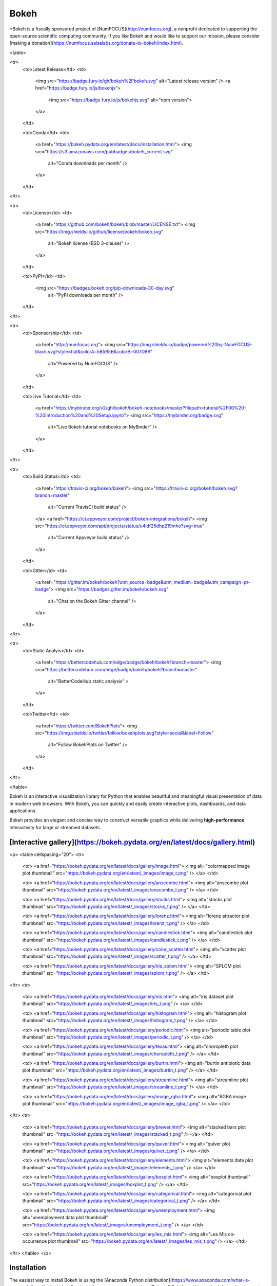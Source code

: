 Bokeh
=====

*Bokeh is a fiscally sponsored project of [NumFOCUS](http://numfocus.org), a nonprofit dedicated to supporting the open-source scientific computing community. If you like Bokeh and would like to support our mission, please consider [making a donation](https://numfocus.salsalabs.org/donate-to-bokeh/index.html).

<table>

<tr>
  <td>Latest Release</td>
  <td>
    <img src="https://badge.fury.io/gh/bokeh%2Fbokeh.svg" alt="Latest release version" />
    <a href="https://badge.fury.io/js/bokehjs">
      <img src="https://badge.fury.io/js/bokehjs.svg" alt="npm version">
    </a>
  </td>

  <td>Conda</td>
  <td>
    <a href="https://bokeh.pydata.org/en/latest/docs/installation.html">
    <img src="https://s3.amazonaws.com/pubbadges/bokeh_current.svg"
         alt="Conda downloads per month" />
    </a>
  </td>
</tr>

<tr>
  <td>License</td>
  <td>
    <a href="https://github.com/bokeh/bokeh/blob/master/LICENSE.txt">
    <img src="https://img.shields.io/github/license/bokeh/bokeh.svg"
         alt="Bokeh license (BSD 3-clause)" />
    </a>
  </td>

  <td>PyPI</td>
  <td>
    <img src="https://badges.bokeh.org/pip-downloads-30-day.svg"
         alt="PyPI downloads per month" />
  </td>
</tr>

<tr>
  <td>Sponsorship</td>
  <td>
    <a href="http://numfocus.org">
    <img src="https://img.shields.io/badge/powered%20by-NumFOCUS-black.svg?style=flat&colorA=5B5B5B&colorB=007D8A"
         alt="Powered by NumFOCUS" />
    </a>
  </td>

  <td>Live Tutorial</td>
  <td>
    <a href="https://mybinder.org/v2/gh/bokeh/bokeh-notebooks/master?filepath=tutorial%2F00%20-%20Introduction%20and%20Setup.ipynb">
    <img src="https://mybinder.org/badge.svg"
         alt="Live Bokeh tutorial notebooks on MyBinder" />
    </a>
  </td>
</tr>

<tr>
  <td>Build Status</td>
  <td>
    <a href="https://travis-ci.org/bokeh/bokeh">
    <img src="https://travis-ci.org/bokeh/bokeh.svg?branch=master"
         alt="Current TravisCI build status" />
    </a>
    <a href="https://ci.appveyor.com/project/bokeh-integrations/bokeh">
    <img src="https://ci.appveyor.com/api/projects/status/u4idf25dhp219mho?svg=true"
         alt="Current Appveyor build status" />
    </a>
  </td>

  <td>Gitter</td>
  <td>
    <a href="https://gitter.im/bokeh/bokeh?utm_source=badge&utm_medium=badge&utm_campaign=pr-badge">
    <img src="https://badges.gitter.im/bokeh/bokeh.svg"
         alt="Chat on the Bokeh Gitter channel" />
    </a>
  </td>
</tr>

<tr>
  <td>Static Analyis</td>
  <td>
    <a href="https://bettercodehub.com/edge/badge/bokeh/bokeh?branch=master">
    <img src="https://bettercodehub.com/edge/badge/bokeh/bokeh?branch=master"
         alt="BetterCodeHub static analysis" >
    </a>
  </td>

  <td>Twitter</td>
  <td>
    <a href="https://twitter.com/BokehPlots">
    <img src="https://img.shields.io/twitter/follow/bokehplots.svg?style=social&label=Follow"
         alt="Follow BokehPlots on Twitter" />
    </a>
  </td>
</tr>

</table>

Bokeh is an interactive visualization library for Python that enables beautiful
and meaningful visual presentation of data in modern web browsers. With Bokeh,
you can quickly and easily create interactive plots, dashboards, and data
applications.

Bokeh provides an elegant and concise way to construct versatile graphics while
delivering **high-performance** interactivity for large or streamed datasets.

[Interactive gallery](https://bokeh.pydata.org/en/latest/docs/gallery.html)
---------------------------------------------------------------------------

<p>
<table cellspacing="20">
<tr>

  <td>
  <a href="https://bokeh.pydata.org/en/latest/docs/gallery/image.html">
  <img alt="colormapped image plot thumbnail" src="https://bokeh.pydata.org/en/latest/_images/image_t.png" />
  </a>
  </td>

  <td>
  <a href="https://bokeh.pydata.org/en/latest/docs/gallery/anscombe.html">
  <img alt="anscombe plot thumbnail" src="https://bokeh.pydata.org/en/latest/_images/anscombe_t.png" />
  </a>
  </td>

  <td>
  <a href="https://bokeh.pydata.org/en/latest/docs/gallery/stocks.html">
  <img alt="stocks plot thumbnail" src="https://bokeh.pydata.org/en/latest/_images/stocks_t.png" />
  </a>
  </td>

  <td>
  <a href="https://bokeh.pydata.org/en/latest/docs/gallery/lorenz.html">
  <img alt="lorenz attractor plot thumbnail" src="https://bokeh.pydata.org/en/latest/_images/lorenz_t.png" />
  </a>
  </td>

  <td>
  <a href="https://bokeh.pydata.org/en/latest/docs/gallery/candlestick.html">
  <img alt="candlestick plot thumbnail" src="https://bokeh.pydata.org/en/latest/_images/candlestick_t.png" />
  </a>
  </td>

  <td>
  <a href="https://bokeh.pydata.org/en/latest/docs/gallery/color_scatter.html">
  <img alt="scatter plot thumbnail" src="https://bokeh.pydata.org/en/latest/_images/scatter_t.png" />
  </a>
  </td>

  <td>
  <a href="https://bokeh.pydata.org/en/latest/docs/gallery/iris_splom.html">
  <img alt="SPLOM plot thumbnail" src="https://bokeh.pydata.org/en/latest/_images/splom_t.png" />
  </a>
  </td>

</tr>
<tr>

  <td>
  <a href="https://bokeh.pydata.org/en/latest/docs/gallery/iris.html">
  <img alt="iris dataset plot thumbnail" src="https://bokeh.pydata.org/en/latest/_images/iris_t.png" />
  </a>
  </td>

  <td>
  <a href="https://bokeh.pydata.org/en/latest/docs/gallery/histogram.html">
  <img alt="histogram plot thumbnail" src="https://bokeh.pydata.org/en/latest/_images/histogram_t.png" />
  </a>
  </td>

  <td>
  <a href="https://bokeh.pydata.org/en/latest/docs/gallery/periodic.html">
  <img alt="periodic table plot thumbnail" src="https://bokeh.pydata.org/en/latest/_images/periodic_t.png" />
  </a>
  </td>

  <td>
  <a href="https://bokeh.pydata.org/en/latest/docs/gallery/texas.html">
  <img alt="choropleth plot thumbnail" src="https://bokeh.pydata.org/en/latest/_images/choropleth_t.png" />
  </a>
  </td>

  <td>
  <a href="https://bokeh.pydata.org/en/latest/docs/gallery/burtin.html">
  <img alt="burtin antibiotic data plot thumbnail" src="https://bokeh.pydata.org/en/latest/_images/burtin_t.png" />
  </a>
  </td>

  <td>
  <a href="https://bokeh.pydata.org/en/latest/docs/gallery/streamline.html">
  <img alt="streamline plot thumbnail" src="https://bokeh.pydata.org/en/latest/_images/streamline_t.png" />
  </a>
  </td>

  <td>
  <a href="https://bokeh.pydata.org/en/latest/docs/gallery/image_rgba.html">
  <img alt="RGBA image plot thumbnail" src="https://bokeh.pydata.org/en/latest/_images/image_rgba_t.png" />
  </a>
  </td>

</tr>
<tr>

  <td>
  <a href="https://bokeh.pydata.org/en/latest/docs/gallery/brewer.html">
  <img alt="stacked bars plot thumbnail" src="https://bokeh.pydata.org/en/latest/_images/stacked_t.png" />
  </a>
  </td>

  <td>
  <a href="https://bokeh.pydata.org/en/latest/docs/gallery/quiver.html">
  <img alt="quiver plot thumbnail" src="https://bokeh.pydata.org/en/latest/_images/quiver_t.png" />
  </a>
  </td>

  <td>
  <a href="https://bokeh.pydata.org/en/latest/docs/gallery/elements.html">
  <img alt="elements data plot thumbnail" src="https://bokeh.pydata.org/en/latest/_images/elements_t.png" />
  </a>
  </td>

  <td>
  <a href="https://bokeh.pydata.org/en/latest/docs/gallery/boxplot.html">
  <img alt="boxplot thumbnail" src="https://bokeh.pydata.org/en/latest/_images/boxplot_t.png" />
  </a>
  </td>

  <td>
  <a href="https://bokeh.pydata.org/en/latest/docs/gallery/categorical.html">
  <img alt="categorical plot thumbnail" src="https://bokeh.pydata.org/en/latest/_images/categorical_t.png" />
  </a>
  </td>

  <td>
  <a href="https://bokeh.pydata.org/en/latest/docs/gallery/unemployment.html">
  <img alt="unemployment data plot thumbnail" src="https://bokeh.pydata.org/en/latest/_images/unemployment_t.png" />
  </a>
  </td>

  <td>
  <a href="https://bokeh.pydata.org/en/latest/docs/gallery/les_mis.html">
  <img alt="Les Mis co-occurrence plot thumbnail" src="https://bokeh.pydata.org/en/latest/_images/les_mis_t.png" />
  </a>
  </td>

</tr>
</table>
</p>

Installation
------------
The easiest way to install Bokeh is using the [Anaconda Python distribution](https://www.anaconda.com/what-is-anaconda/) and its included *Conda* package management system. To install Bokeh and its required dependencies, enter the following command at a Bash or Windows command prompt:

```
conda install bokeh
```

To install using pip, enter the following command at a Bash or Windows command prompt:
```
pip install bokeh
```
For more information, refer to the [installation documentation](https://bokeh.pydata.org/en/latest/docs/user_guide/quickstart.html#quick-installation).

Once Bokeh is installed, check out the [Getting Started](https://bokeh.pydata.org/en/latest/docs/user_guide/quickstart.html#getting-started) section of the [Quickstart guide](https://bokeh.pydata.org/en/latest/docs/user_guide/quickstart.html).

Documentation
-------------
Visit the [Bokeh site](https://bokeh.pydata.org/en/latest) for information and full documentation, or [launch the Bokeh tutorial](https://mybinder.org/v2/gh/bokeh/bokeh-notebooks/master?filepath=tutorial%2F00%20-%20Introduction%20and%20Setup.ipynb) to learn about Bokeh in live Jupyter Notebooks.

Contribute to Bokeh
-------------------
If you would like to contribute to Bokeh, please review the [Developer Guide](https://bokeh.pydata.org/en/latest/docs/dev_guide.html).

Follow us
---------
Follow us on Twitter [@bokehplots](https://twitter.com/BokehPlots)

<p align="center">
  <a href="https://www.numfocus.org/">
  <img src="https://github.com/bokeh/bokeh/blob/master/sphinx/source/_images/NumFocus_2C_CMYK.svg"
       alt="NumFocus Logo" width="400"/>
  </a>
</p>


